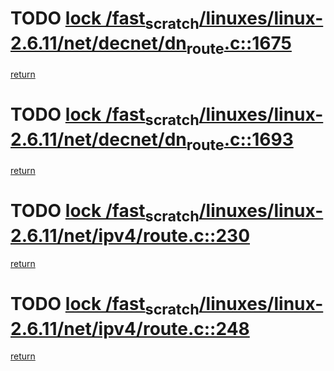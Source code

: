 * TODO [[view:/fast_scratch/linuxes/linux-2.6.11/net/decnet/dn_route.c::face=ovl-face1::linb=1675::colb=2::cole=18][lock /fast_scratch/linuxes/linux-2.6.11/net/decnet/dn_route.c::1675]]
[[view:/fast_scratch/linuxes/linux-2.6.11/net/decnet/dn_route.c::face=ovl-face2::linb=1681::colb=1::cole=7][return]]
* TODO [[view:/fast_scratch/linuxes/linux-2.6.11/net/decnet/dn_route.c::face=ovl-face1::linb=1693::colb=2::cole=18][lock /fast_scratch/linuxes/linux-2.6.11/net/decnet/dn_route.c::1693]]
[[view:/fast_scratch/linuxes/linux-2.6.11/net/decnet/dn_route.c::face=ovl-face2::linb=1696::colb=1::cole=7][return]]
* TODO [[view:/fast_scratch/linuxes/linux-2.6.11/net/ipv4/route.c::face=ovl-face1::linb=230::colb=2::cole=18][lock /fast_scratch/linuxes/linux-2.6.11/net/ipv4/route.c::230]]
[[view:/fast_scratch/linuxes/linux-2.6.11/net/ipv4/route.c::face=ovl-face2::linb=236::colb=1::cole=7][return]]
* TODO [[view:/fast_scratch/linuxes/linux-2.6.11/net/ipv4/route.c::face=ovl-face1::linb=248::colb=2::cole=18][lock /fast_scratch/linuxes/linux-2.6.11/net/ipv4/route.c::248]]
[[view:/fast_scratch/linuxes/linux-2.6.11/net/ipv4/route.c::face=ovl-face2::linb=251::colb=1::cole=7][return]]
